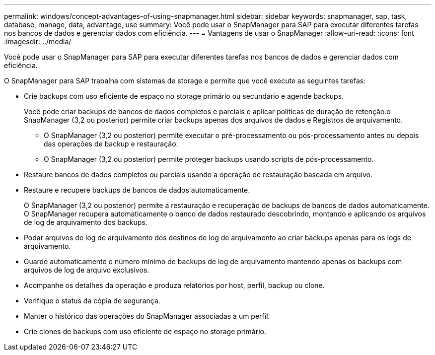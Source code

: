 ---
permalink: windows/concept-advantages-of-using-snapmanager.html 
sidebar: sidebar 
keywords: snapmanager, sap, task, database, manage, data, advantage, use 
summary: Você pode usar o SnapManager para SAP para executar diferentes tarefas nos bancos de dados e gerenciar dados com eficiência. 
---
= Vantagens de usar o SnapManager
:allow-uri-read: 
:icons: font
:imagesdir: ../media/


[role="lead"]
Você pode usar o SnapManager para SAP para executar diferentes tarefas nos bancos de dados e gerenciar dados com eficiência.

O SnapManager para SAP trabalha com sistemas de storage e permite que você execute as seguintes tarefas:

* Crie backups com uso eficiente de espaço no storage primário ou secundário e agende backups.
+
Você pode criar backups de bancos de dados completos e parciais e aplicar políticas de duração de retenção.o SnapManager (3,2 ou posterior) permite criar backups apenas dos arquivos de dados e Registros de arquivamento.

+
** O SnapManager (3,2 ou posterior) permite executar o pré-processamento ou pós-processamento antes ou depois das operações de backup e restauração.
** O SnapManager (3,2 ou posterior) permite proteger backups usando scripts de pós-processamento.


* Restaure bancos de dados completos ou parciais usando a operação de restauração baseada em arquivo.
* Restaure e recupere backups de bancos de dados automaticamente.
+
O SnapManager (3,2 ou posterior) permite a restauração e recuperação de backups de bancos de dados automaticamente. O SnapManager recupera automaticamente o banco de dados restaurado descobrindo, montando e aplicando os arquivos de log de arquivamento dos backups.

* Podar arquivos de log de arquivamento dos destinos de log de arquivamento ao criar backups apenas para os logs de arquivamento.
* Guarde automaticamente o número mínimo de backups de log de arquivamento mantendo apenas os backups com arquivos de log de arquivo exclusivos.
* Acompanhe os detalhes da operação e produza relatórios por host, perfil, backup ou clone.
* Verifique o status da cópia de segurança.
* Manter o histórico das operações do SnapManager associadas a um perfil.
* Crie clones de backups com uso eficiente de espaço no storage primário.

